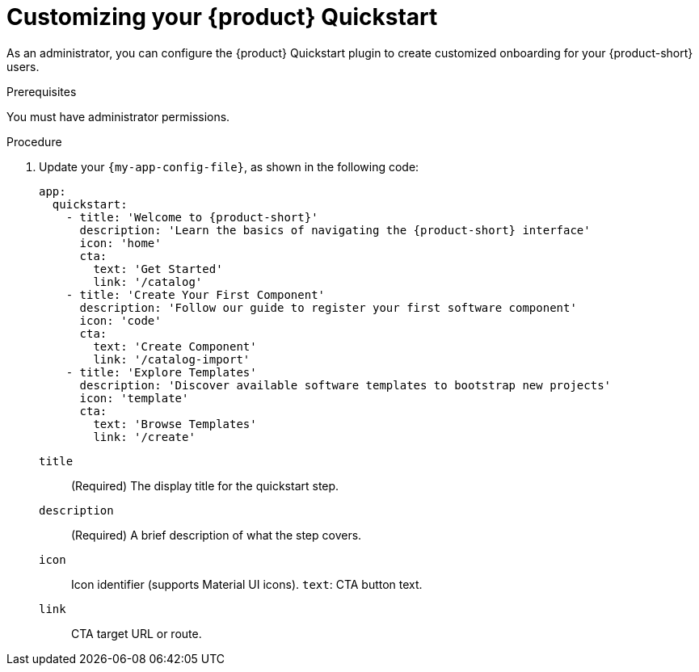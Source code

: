 :_mod-docs-content-type: PROCEDURE

[id="customizing-your-product-quickstart_{context}"]
= Customizing your {product} Quickstart

As an administrator, you can configure the {product} Quickstart plugin to create customized onboarding for your {product-short} users.

.Prerequisites
You must have administrator permissions.

.Procedure
. Update your `{my-app-config-file}`, as shown in the following code:
+
[source,yaml,subs="+attributes"]
----
app:
  quickstart:
    - title: 'Welcome to {product-short}'
      description: 'Learn the basics of navigating the {product-short} interface'
      icon: 'home'
      cta:
        text: 'Get Started'
        link: '/catalog'
    - title: 'Create Your First Component'
      description: 'Follow our guide to register your first software component'
      icon: 'code'
      cta:
        text: 'Create Component'
        link: '/catalog-import'
    - title: 'Explore Templates'
      description: 'Discover available software templates to bootstrap new projects'
      icon: 'template'
      cta:
        text: 'Browse Templates'
        link: '/create'
----
`title`:: (Required) The display title for the quickstart step.
`description`:: (Required) A brief description of what the step covers.
`icon`:: Icon identifier (supports Material UI icons).
`text`: CTA button text.
`link`:: CTA target URL or route.